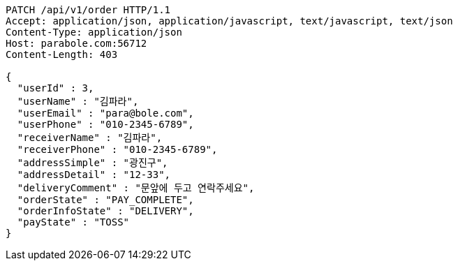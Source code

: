 [source,http,options="nowrap"]
----
PATCH /api/v1/order HTTP/1.1
Accept: application/json, application/javascript, text/javascript, text/json
Content-Type: application/json
Host: parabole.com:56712
Content-Length: 403

{
  "userId" : 3,
  "userName" : "김파라",
  "userEmail" : "para@bole.com",
  "userPhone" : "010-2345-6789",
  "receiverName" : "김파라",
  "receiverPhone" : "010-2345-6789",
  "addressSimple" : "광진구",
  "addressDetail" : "12-33",
  "deliveryComment" : "문앞에 두고 연락주세요",
  "orderState" : "PAY_COMPLETE",
  "orderInfoState" : "DELIVERY",
  "payState" : "TOSS"
}
----